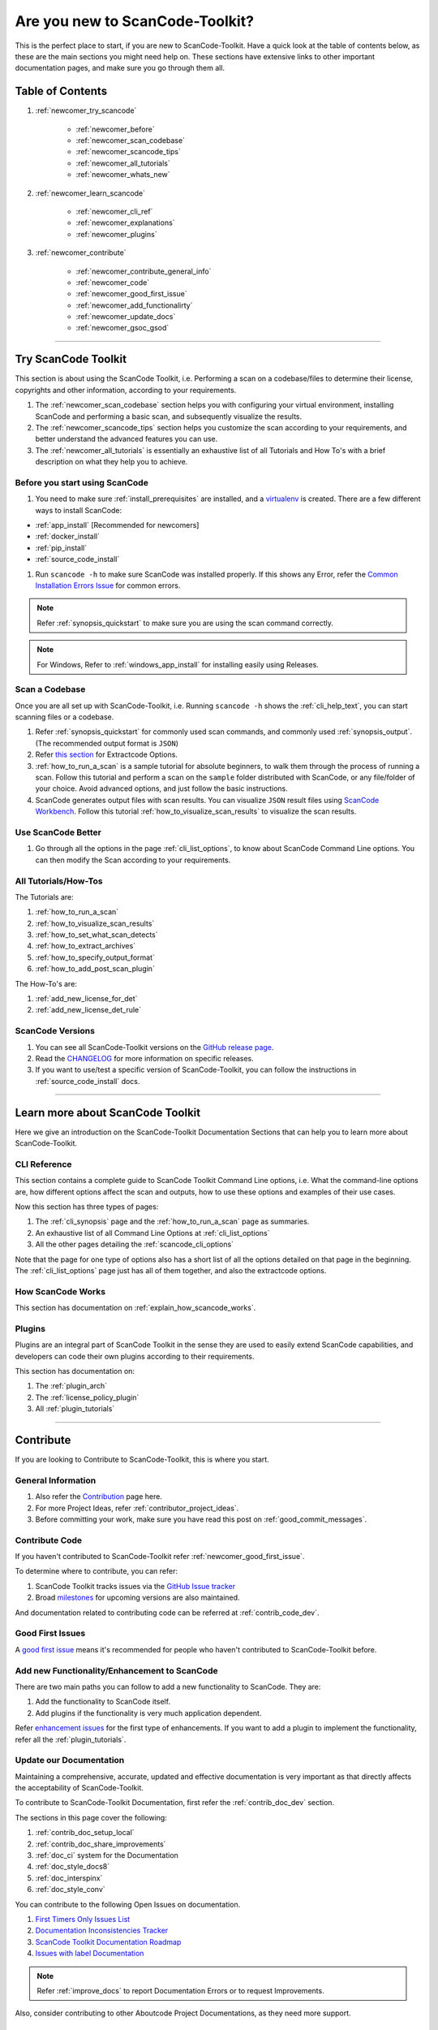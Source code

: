 .. _new_to_scancode:

Are you new to ScanCode-Toolkit?
================================

This is the perfect place to start, if you are new to ScanCode-Toolkit. Have a quick look at the
table of contents below, as these are the main sections you might need help on. These sections
have extensive links to other important documentation pages, and make sure you go through them
all.

Table of Contents
-----------------

#. :ref:`newcomer_try_scancode`

    - :ref:`newcomer_before`
    - :ref:`newcomer_scan_codebase`
    - :ref:`newcomer_scancode_tips`
    - :ref:`newcomer_all_tutorials`
    - :ref:`newcomer_whats_new`

#. :ref:`newcomer_learn_scancode`

    - :ref:`newcomer_cli_ref`
    - :ref:`newcomer_explanations`
    - :ref:`newcomer_plugins`

#. :ref:`newcomer_contribute`

    - :ref:`newcomer_contribute_general_info`
    - :ref:`newcomer_code`
    - :ref:`newcomer_good_first_issue`
    - :ref:`newcomer_add_functionalirty`
    - :ref:`newcomer_update_docs`
    - :ref:`newcomer_gsoc_gsod`

----

.. _newcomer_try_scancode:

Try ScanCode Toolkit
--------------------

This section is about using the ScanCode Toolkit, i.e. Performing a scan on a codebase/files to
determine their license, copyrights and other information, according to your requirements.

#. The :ref:`newcomer_scan_codebase` section helps you with configuring your virtual environment,
   installing ScanCode and performing a basic scan, and subsequently visualize the results.

#. The :ref:`newcomer_scancode_tips` section helps you customize the scan according to your
   requirements, and better understand the advanced features you can use.

#. The :ref:`newcomer_all_tutorials` is essentially an exhaustive list of all Tutorials and How To's
   with a brief description on what they help you to achieve.

.. _newcomer_before:

Before you start using ScanCode
^^^^^^^^^^^^^^^^^^^^^^^^^^^^^^^

#. You need to make sure :ref:`install_prerequisites` are installed, and a `virtualenv <https://docs.python-guide.org/dev/virtualenvs/>`_
   is created. There are a few different ways to install ScanCode:

- :ref:`app_install` [Recommended for newcomers]
- :ref:`docker_install`
- :ref:`pip_install`
- :ref:`source_code_install`


#. Run ``scancode -h`` to make sure ScanCode was installed properly.
   If this shows any Error, refer the `Common Installation Errors Issue <https://github.com/aboutcode-org/scancode-toolkit/issues/1837>`_
   for common errors.

.. note::

    Refer :ref:`synopsis_quickstart` to make sure you are using the scan command correctly.

.. note::

    For Windows, Refer to :ref:`windows_app_install` for installing easily using Releases.

.. _newcomer_scan_codebase:

Scan a Codebase
^^^^^^^^^^^^^^^

Once you are all set up with ScanCode-Toolkit, i.e. Running ``scancode -h`` shows the
:ref:`cli_help_text`, you can start scanning files or a codebase.

#. Refer :ref:`synopsis_quickstart` for commonly used scan commands, and commonly used
   :ref:`synopsis_output`. (The recommended output format is ``JSON``)

#. Refer `this section <file:///home/ayansm/Desktop/GSoD/main_repo/aboutcode/docs/build/html/scancode-toolkit/cli-reference/list-options.html#all-extractcode-options>`_ for Extractcode Options.

#. :ref:`how_to_run_a_scan` is a sample tutorial for absolute beginners, to walk them through the
   process of running a scan. Follow this tutorial and perform a scan on the ``sample`` folder
   distributed with ScanCode, or any file/folder of your choice. Avoid advanced options, and just
   follow the basic instructions.

#. ScanCode generates output files with scan results. You can visualize ``JSON`` result files using
   `ScanCode Workbench <https://github.com/aboutcode-org/scancode-workbench>`_. Follow this tutorial :ref:`how_to_visualize_scan_results`
   to visualize the scan results.

.. _newcomer_scancode_tips:

Use ScanCode Better
^^^^^^^^^^^^^^^^^^^

#. Go through all the options in the page :ref:`cli_list_options`, to know about ScanCode Command
   Line options. You can then modify the Scan according to your requirements.

.. _newcomer_all_tutorials:

All Tutorials/How-Tos
^^^^^^^^^^^^^^^^^^^^^

The Tutorials are:

#. :ref:`how_to_run_a_scan`
#. :ref:`how_to_visualize_scan_results`
#. :ref:`how_to_set_what_scan_detects`
#. :ref:`how_to_extract_archives`
#. :ref:`how_to_specify_output_format`
#. :ref:`how_to_add_post_scan_plugin`

The How-To's are:

#. :ref:`add_new_license_for_det`
#. :ref:`add_new_license_det_rule`

.. _newcomer_whats_new:

ScanCode Versions
^^^^^^^^^^^^^^^^^

#. You can see all ScanCode-Toolkit versions on the `GitHub release page <https://github.com/aboutcode-org/scancode-toolkit/releases>`_.
#. Read the `CHANGELOG <https://github.com/aboutcode-org/scancode-toolkit/blob/develop/CHANGELOG.rst>`_ for more information on specific releases.
#. If you want to use/test a specific version of ScanCode-Toolkit, you can follow the instructions
   in :ref:`source_code_install` docs.

----

.. _newcomer_learn_scancode:

Learn more about ScanCode Toolkit
---------------------------------

Here we give an introduction on the ScanCode-Toolkit Documentation Sections that can help you to
learn more about ScanCode-Toolkit.

.. _newcomer_cli_ref:

CLI Reference
^^^^^^^^^^^^^

This section contains a complete guide to ScanCode Toolkit Command Line options, i.e. What the
command-line options are, how different options affect the scan and outputs, how to use these
options and examples of their use cases.

Now this section has three types of pages:

#. The :ref:`cli_synopsis` page and the :ref:`how_to_run_a_scan` page as summaries.
#. An exhaustive list of all Command Line Options at :ref:`cli_list_options`
#. All the other pages detailing the :ref:`scancode_cli_options`

Note that the page for one type of options also has a short list of all the options detailed on
that page in the beginning. The :ref:`cli_list_options` page just has all of them together, and
also the extractcode options.

.. _newcomer_explanations:

How ScanCode Works
^^^^^^^^^^^^^^^^^^

This section has documentation on :ref:`explain_how_scancode_works`.

.. _newcomer_plugins:

Plugins
^^^^^^^

Plugins are an integral part of ScanCode Toolkit in the sense they are used to easily extend
ScanCode capabilities, and developers can code their own plugins according to their requirements.

This section has documentation on:

#. The :ref:`plugin_arch`
#. The :ref:`license_policy_plugin`
#. All :ref:`plugin_tutorials`

----

.. _newcomer_contribute:

Contribute
----------

If you are looking to Contribute to ScanCode-Toolkit, this is where you start.

.. _newcomer_contribute_general_info:

General Information
^^^^^^^^^^^^^^^^^^^

#. Also refer the `Contribution <https://github.com/aboutcode-org/scancode-toolkit/blob/develop/CONTRIBUTING.rst>`_ page here.
#. For more Project Ideas, refer :ref:`contributor_project_ideas`.
#. Before committing your work, make sure you have read this post on :ref:`good_commit_messages`.

.. _newcomer_code:

Contribute Code
^^^^^^^^^^^^^^^

If you haven't contributed to ScanCode-Toolkit refer :ref:`newcomer_good_first_issue`.

To determine where to contribute, you can refer:

#. ScanCode Toolkit tracks issues via the `GitHub Issue tracker <https://github.com/aboutcode-org/scancode-toolkit/issues>`_
#. Broad `milestones <https://github.com/aboutcode-org/scancode-toolkit/milestones>`_ for upcoming versions are also maintained.

And documentation related to contributing code can be referred at :ref:`contrib_code_dev`.

.. _newcomer_good_first_issue:

Good First Issues
^^^^^^^^^^^^^^^^^

A `good first issue <https://github.com/aboutcode-org/scancode-toolkit/labels/good%20first%20issue>`_
means it's recommended for people who haven't contributed to ScanCode-Toolkit before.

.. _newcomer_add_functionalirty:

Add new Functionality/Enhancement to ScanCode
^^^^^^^^^^^^^^^^^^^^^^^^^^^^^^^^^^^^^^^^^^^^^

There are two main paths you can follow to add a new functionality to ScanCode.
They are:

#. Add the functionality to ScanCode itself.
#. Add plugins if the functionality is very much application dependent.

Refer `enhancement issues <https://github.com/aboutcode-org/scancode-toolkit/labels/enhancement>`_ for the first type of
enhancements. If you want to add a plugin to implement the functionality, refer all the
:ref:`plugin_tutorials`.

.. _newcomer_update_docs:

Update our Documentation
^^^^^^^^^^^^^^^^^^^^^^^^

Maintaining a comprehensive, accurate, updated and effective documentation is very important
as that directly affects the acceptability of ScanCode-Toolkit.

To contribute to ScanCode-Toolkit Documentation, first refer the :ref:`contrib_doc_dev` section.

The sections in this page cover the following:

#. :ref:`contrib_doc_setup_local`
#. :ref:`contrib_doc_share_improvements`
#. :ref:`doc_ci` system for the Documentation
#. :ref:`doc_style_docs8`
#. :ref:`doc_interspinx`
#. :ref:`doc_style_conv`

You can contribute to the following Open Issues on documentation.

#. `First Timers Only Issues List <https://github.com/aboutcode-org/scancode-toolkit/issues/1826>`_
#. `Documentation Inconsistencies Tracker <https://github.com/aboutcode-org/scancode-toolkit/issues/1813>`_
#. `ScanCode Toolkit Documentation Roadmap <https://github.com/aboutcode-org/scancode-toolkit/issues/1824>`_
#. `Issues with label Documentation <https://github.com/aboutcode-org/scancode-toolkit/issues?q=is%3Aopen+is%3Aissue+label%3Adocumentation>`_

.. note::

    Refer :ref:`improve_docs` to report Documentation Errors or to request Improvements.

Also, consider contributing to other Aboutcode Project Documentations, as they need more support.

.. _newcomer_gsoc_gsod:


Participate in GSoC/GSoD
^^^^^^^^^^^^^^^^^^^^^^^^

If you want to participate in any of the two programs:

- `Google Summer of Code <https://summerofcode.withgoogle.com>`_
- `Google Season of Docs <https://developers.google.com/season-of-docs>`_

Then:

#. Keep an eye out for Application Timelines.
#. Solve multiple of these :ref:`newcomer_good_first_issue` to demonstrate your skills,
   and improve your chances of selection.
#. Refer to the Projects Ideas List for details on tentative projects.

     - `GSoC2023 <https://github.com/nexB/aboutcode/wiki/GSOC-2023>`_

#. Remain active in Element and talk with the organization mentors well ahead of the deadlines.
#. Select projects according to your skills and finalize project proposals.
#. Discuss your proposals extensively with corresponding mentors.
#. Apply for the Programs well before the Deadline.
